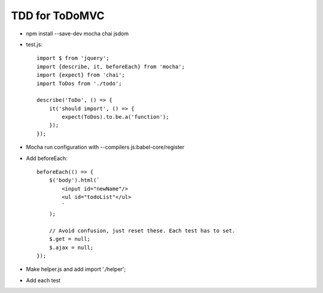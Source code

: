 ===============
TDD for ToDoMVC
===============

- npm install --save-dev mocha chai jsdom

- test.js::

    import $ from 'jquery';
    import {describe, it, beforeEach} from 'mocha';
    import {expect} from 'chai';
    import ToDos from './todo';

    describe('ToDo', () => {
        it('should import', () => {
            expect(ToDos).to.be.a('function');
        });
    });

- Mocha run configuration with --compilers js:babel-core/register

- Add beforeEach::

    beforeEach(() => {
        $('body').html(`
            <input id="newName"/>
            <ul id="todoList"</ul>
            `
        );

        // Avoid confusion, just reset these. Each test has to set.
        $.get = null;
        $.ajax = null;
    });

- Make helper.js and add import './helper';

- Add each test